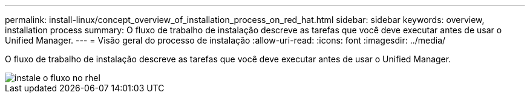 ---
permalink: install-linux/concept_overview_of_installation_process_on_red_hat.html 
sidebar: sidebar 
keywords: overview, installation process 
summary: O fluxo de trabalho de instalação descreve as tarefas que você deve executar antes de usar o Unified Manager. 
---
= Visão geral do processo de instalação
:allow-uri-read: 
:icons: font
:imagesdir: ../media/


[role="lead"]
O fluxo de trabalho de instalação descreve as tarefas que você deve executar antes de usar o Unified Manager.

image::../media/install_flow_on_rhel.gif[instale o fluxo no rhel]
